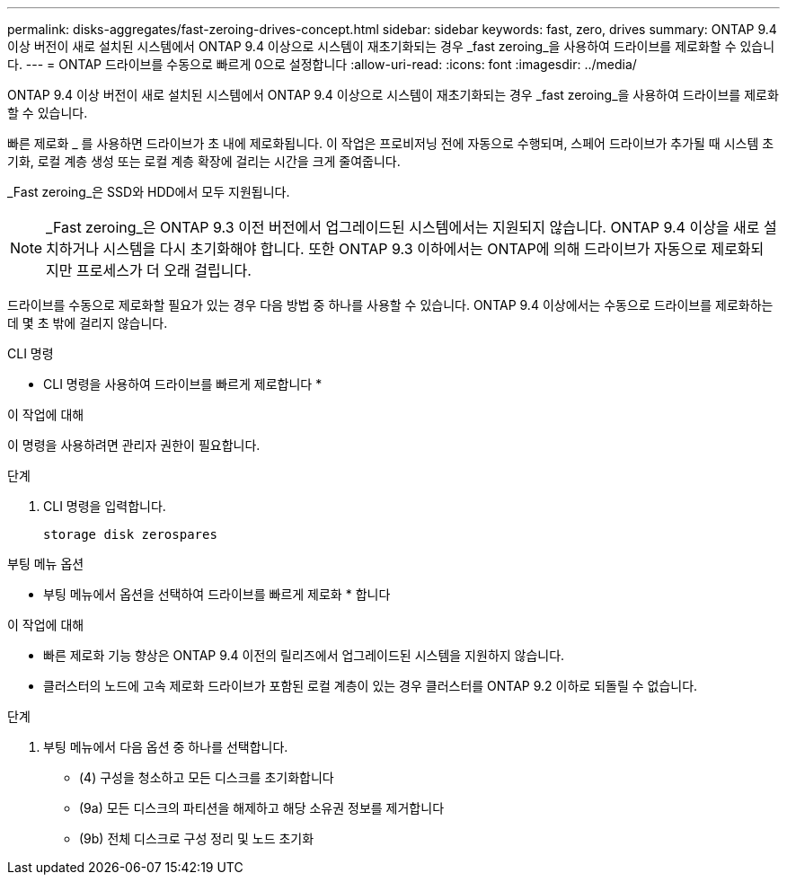 ---
permalink: disks-aggregates/fast-zeroing-drives-concept.html 
sidebar: sidebar 
keywords: fast, zero, drives 
summary: ONTAP 9.4 이상 버전이 새로 설치된 시스템에서 ONTAP 9.4 이상으로 시스템이 재초기화되는 경우 _fast zeroing_을 사용하여 드라이브를 제로화할 수 있습니다. 
---
= ONTAP 드라이브를 수동으로 빠르게 0으로 설정합니다
:allow-uri-read: 
:icons: font
:imagesdir: ../media/


[role="lead"]
ONTAP 9.4 이상 버전이 새로 설치된 시스템에서 ONTAP 9.4 이상으로 시스템이 재초기화되는 경우 _fast zeroing_을 사용하여 드라이브를 제로화할 수 있습니다.

빠른 제로화 _ 를 사용하면 드라이브가 초 내에 제로화됩니다. 이 작업은 프로비저닝 전에 자동으로 수행되며, 스페어 드라이브가 추가될 때 시스템 초기화, 로컬 계층 생성 또는 로컬 계층 확장에 걸리는 시간을 크게 줄여줍니다.

_Fast zeroing_은 SSD와 HDD에서 모두 지원됩니다.


NOTE: _Fast zeroing_은 ONTAP 9.3 이전 버전에서 업그레이드된 시스템에서는 지원되지 않습니다. ONTAP 9.4 이상을 새로 설치하거나 시스템을 다시 초기화해야 합니다. 또한 ONTAP 9.3 이하에서는 ONTAP에 의해 드라이브가 자동으로 제로화되지만 프로세스가 더 오래 걸립니다.

드라이브를 수동으로 제로화할 필요가 있는 경우 다음 방법 중 하나를 사용할 수 있습니다. ONTAP 9.4 이상에서는 수동으로 드라이브를 제로화하는 데 몇 초 밖에 걸리지 않습니다.

[role="tabbed-block"]
====
.CLI 명령
--
* CLI 명령을 사용하여 드라이브를 빠르게 제로합니다 *

.이 작업에 대해
이 명령을 사용하려면 관리자 권한이 필요합니다.

.단계
. CLI 명령을 입력합니다.
+
[source, cli]
----
storage disk zerospares
----


--
.부팅 메뉴 옵션
--
* 부팅 메뉴에서 옵션을 선택하여 드라이브를 빠르게 제로화 * 합니다

.이 작업에 대해
* 빠른 제로화 기능 향상은 ONTAP 9.4 이전의 릴리즈에서 업그레이드된 시스템을 지원하지 않습니다.
* 클러스터의 노드에 고속 제로화 드라이브가 포함된 로컬 계층이 있는 경우 클러스터를 ONTAP 9.2 이하로 되돌릴 수 없습니다.


.단계
. 부팅 메뉴에서 다음 옵션 중 하나를 선택합니다.
+
** (4) 구성을 청소하고 모든 디스크를 초기화합니다
** (9a) 모든 디스크의 파티션을 해제하고 해당 소유권 정보를 제거합니다
** (9b) 전체 디스크로 구성 정리 및 노드 초기화




--
====